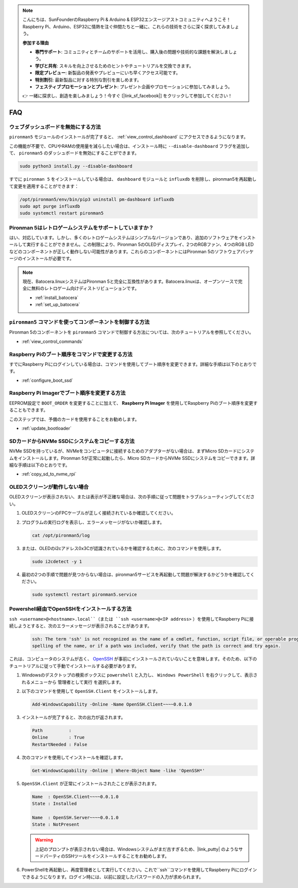 .. note::

    こんにちは、SunFounderのRaspberry Pi & Arduino & ESP32エンスージアストコミュニティへようこそ！Raspberry Pi、Arduino、ESP32に情熱を注ぐ仲間たちと一緒に、これらの技術をさらに深く探求してみましょう。

    **参加する理由**

    - **専門サポート**: コミュニティとチームのサポートを活用し、購入後の問題や技術的な課題を解決しましょう。
    - **学びと共有**: スキルを向上させるためのヒントやチュートリアルを交換できます。
    - **限定プレビュー**: 新製品の発表やプレビューにいち早くアクセス可能です。
    - **特別割引**: 最新製品に対する特別な割引を楽しめます。
    - **フェスティブプロモーションとプレゼント**: プレゼント企画やプロモーションに参加してみましょう。

    👉 一緒に探求し、創造を楽しみましょう！今すぐ [|link_sf_facebook|] をクリックして参加してください！

FAQ
============

ウェブダッシュボードを無効にする方法
------------------------------------------------------------

``pironman5`` モジュールのインストールが完了すると、 :ref:`view_control_dashboard` にアクセスできるようになります。
      
この機能が不要で、CPUやRAMの使用量を減らしたい場合は、インストール時に ``--disable-dashboard`` フラグを追加して、 ``pironman5`` のダッシュボードを無効にすることができます。
      
.. code-block:: shell

  sudo python3 install.py --disable-dashboard

すでに ``pironman 5`` をインストールしている場合は、 ``dashboard`` モジュールと ``influxdb`` を削除し、pironman5を再起動して変更を適用することができます：

.. code-block:: shell

  /opt/pironman5/env/bin/pip3 uninstall pm-dashboard influxdb
  sudo apt purge influxdb
  sudo systemctl restart pironman5





Pironman 5はレトロゲームシステムをサポートしていますか？
------------------------------------------------------------
はい、対応しています。しかし、多くのレトロゲームシステムはシンプルなバージョンであり、追加のソフトウェアをインストールして実行することができません。この制限により、Pironman 5のOLEDディスプレイ、2つのRGBファン、4つのRGB LEDなどのコンポーネントが正しく動作しない可能性があります。これらのコンポーネントにはPironman 5のソフトウェアパッケージのインストールが必要です。

.. note::

    現在、Batocera.linuxシステムはPironman 5と完全に互換性があります。Batocera.linuxは、オープンソースで完全に無料のレトロゲーム向けディストリビューションです。

    * :ref:`install_batocera`
    * :ref:`set_up_batocera`

``pironman5`` コマンドを使ってコンポーネントを制御する方法
----------------------------------------------------------------------
Pironman 5のコンポーネントを ``pironman5`` コマンドで制御する方法については、次のチュートリアルを参照してください。

* :ref:`view_control_commands`

Raspberry Piのブート順序をコマンドで変更する方法
-------------------------------------------------------------

すでにRaspberry Piにログインしている場合は、コマンドを使用してブート順序を変更できます。詳細な手順は以下のとおりです。

* :ref:`configure_boot_ssd`

Raspberry Pi Imagerでブート順序を変更する方法
---------------------------------------------------------------

EEPROM設定で ``BOOT_ORDER`` を変更することに加えて、 **Raspberry Pi Imager** を使用してRaspberry Piのブート順序を変更することもできます。

このステップでは、予備のカードを使用することをお勧めします。

* :ref:`update_bootloader`

SDカードからNVMe SSDにシステムをコピーする方法
-------------------------------------------------------------

NVMe SSDを持っているが、NVMeをコンピュータに接続するためのアダプターがない場合は、まずMicro SDカードにシステムをインストールします。Pironman 5が正常に起動したら、Micro SDカードからNVMe SSDにシステムをコピーできます。詳細な手順は以下のとおりです。

* :ref:`copy_sd_to_nvme_rpi`


OLEDスクリーンが動作しない場合
-------------------------------------

OLEDスクリーンが表示されない、または表示が不正確な場合は、次の手順に従って問題をトラブルシューティングしてください。

1. OLEDスクリーンのFPCケーブルが正しく接続されているか確認してください。

#. プログラムの実行ログを表示し、エラーメッセージがないか確認します。

   .. code-block:: shell

      cat /opt/pironman5/log

#. または、OLEDのi2cアドレス0x3Cが認識されているかを確認するために、次のコマンドを使用します。

   .. code-block:: shell

      sudo i2cdetect -y 1

#. 最初の2つの手順で問題が見つからない場合は、pironman5サービスを再起動して問題が解決するかどうかを確認してください。

   .. code-block:: shell

      sudo systemctl restart pironman5.service

.. _openssh_powershell:

Powershell経由でOpenSSHをインストールする方法
---------------------------------------------

``ssh <username>@<hostname>.local``（または ``ssh <username>@<IP address>`` ）を使用してRaspberry Piに接続しようとすると、次のエラーメッセージが表示されることがあります。

   .. code-block::

        ssh: The term 'ssh' is not recognized as the name of a cmdlet, function, script file, or operable program. Check the
        spelling of the name, or if a path was included, verify that the path is correct and try again.


これは、コンピュータのシステムが古く、 `OpenSSH <https://learn.microsoft.com/en-us/windows-server/administration/openssh/openssh_install_firstuse?tabs=gui>`_  が事前にインストールされていないことを意味します。そのため、以下のチュートリアルに従って手動でインストールする必要があります。

#. Windowsのデスクトップの検索ボックスに ``powershell`` と入力し、 ``Windows PowerShell`` を右クリックして、表示されるメニューから ``管理者として実行`` を選択します。

   .. image:: img/powershell_ssh.png
      :width: 90%

#. 以下のコマンドを使用して ``OpenSSH.Client`` をインストールします。

   .. code-block::

        Add-WindowsCapability -Online -Name OpenSSH.Client~~~~0.0.1.0

#. インストールが完了すると、次の出力が返されます。

   .. code-block::

        Path          :
        Online        : True
        RestartNeeded : False

#. 次のコマンドを使用してインストールを確認します。

   .. code-block::

        Get-WindowsCapability -Online | Where-Object Name -like 'OpenSSH*'

#. ``OpenSSH.Client`` が正常にインストールされたことが表示されます。

   .. code-block::

        Name  : OpenSSH.Client~~~~0.0.1.0
        State : Installed

        Name  : OpenSSH.Server~~~~0.0.1.0
        State : NotPresent

   .. warning::

        上記のプロンプトが表示されない場合は、Windowsシステムがまだ古すぎるため、|link_putty| のようなサードパーティのSSHツールをインストールすることをお勧めします。

#. PowerShellを再起動し、再度管理者として実行してください。これで``ssh``コマンドを使用してRaspberry Piにログインできるようになります。ログイン時には、以前に設定したパスワードの入力が求められます。

   .. image:: img/powershell_login.png
